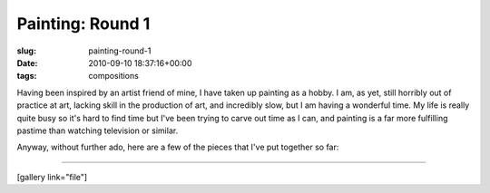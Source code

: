 Painting: Round 1
=================

:slug: painting-round-1
:date: 2010-09-10 18:37:16+00:00
:tags: compositions

Having been inspired by an artist friend of mine, I have taken up
painting as a hobby. I am, as yet, still horribly out of practice at
art, lacking skill in the production of art, and incredibly slow, but I
am having a wonderful time. My life is really quite busy so it's hard to
find time but I've been trying to carve out time as I can, and painting
is a far more fulfilling pastime than watching television or similar.

Anyway, without further ado, here are a few of the pieces that I've put
together so far:

--------------

[gallery link="file"]
